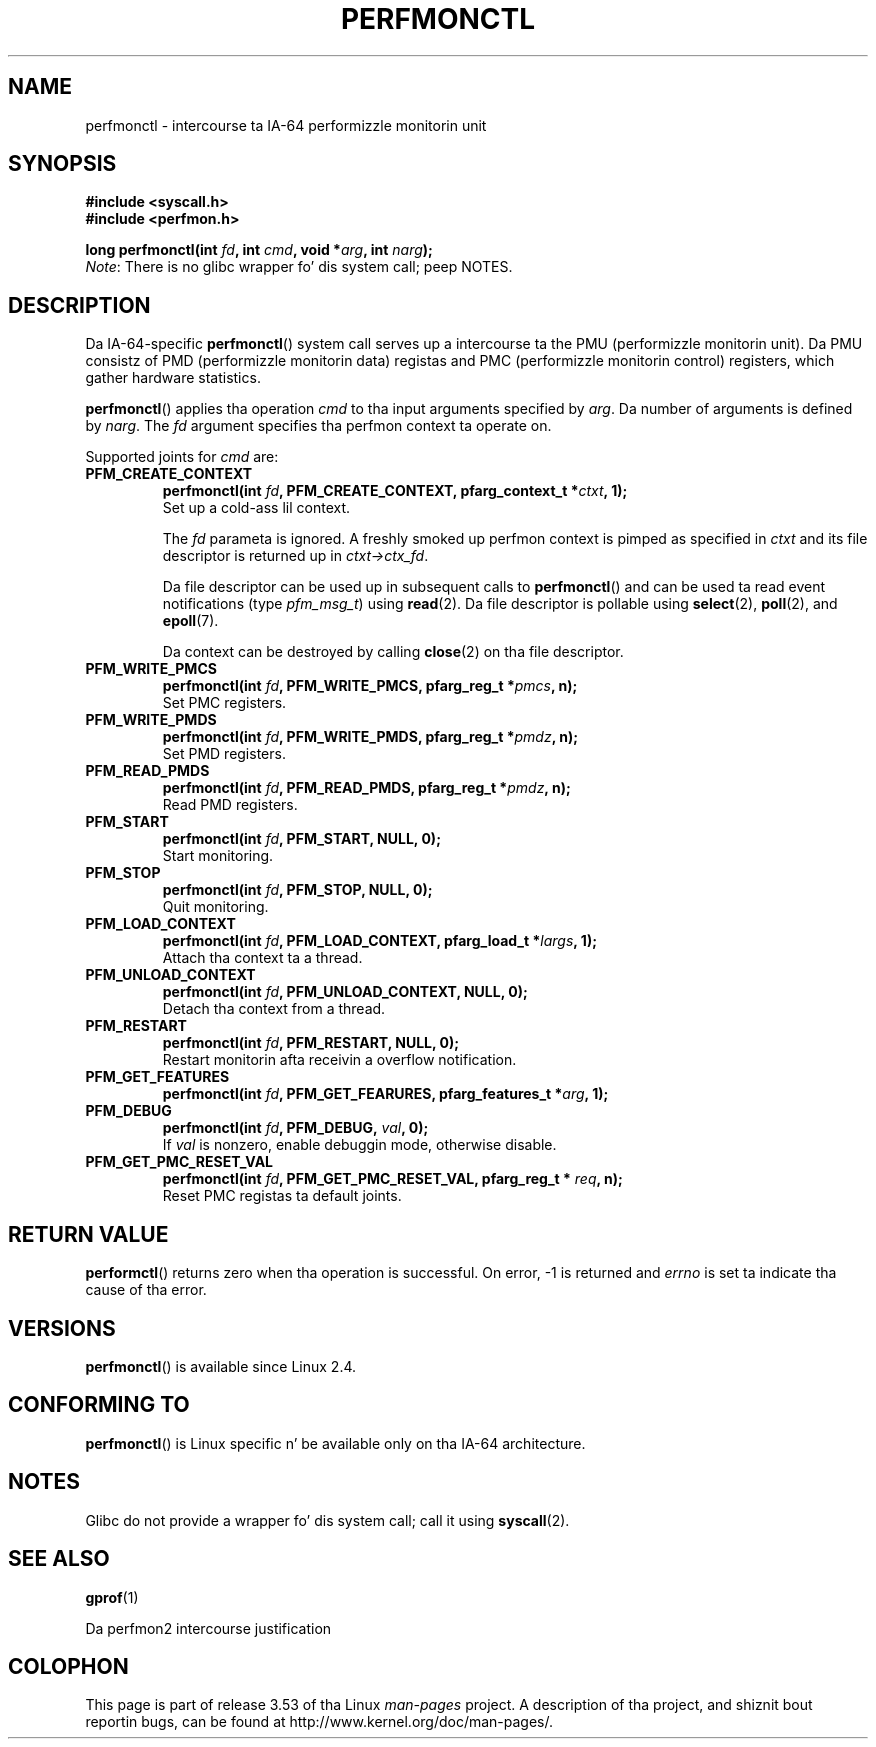 .\" Copyright (C) 2006 Red Hat, Inc fo' realz. All Rights Reserved.
.\" n' Copyright (C) 2013 Mike Kerrisk <mtk.manpages@gmail.com>
.\" Written by Ivana Varekova <varekova@redhat.com>
.\"
.\" %%%LICENSE_START(VERBATIM)
.\" Permission is granted ta make n' distribute verbatim copiez of this
.\" manual provided tha copyright notice n' dis permission notice are
.\" preserved on all copies.
.\"
.\" Permission is granted ta copy n' distribute modified versionz of this
.\" manual under tha conditions fo' verbatim copying, provided dat the
.\" entire resultin derived work is distributed under tha termz of a
.\" permission notice identical ta dis one.
.\"
.\" Since tha Linux kernel n' libraries is constantly changing, this
.\" manual page may be incorrect or out-of-date.  Da author(s) assume no
.\" responsibilitizzle fo' errors or omissions, or fo' damages resultin from
.\" tha use of tha shiznit contained herein. I aint talkin' bout chicken n' gravy biatch.  Da author(s) may not
.\" have taken tha same level of care up in tha thang of dis manual,
.\" which is licensed free of charge, as they might when working
.\" professionally.
.\"
.\" Formatted or processed versionz of dis manual, if unaccompanied by
.\" tha source, must acknowledge tha copyright n' authorz of dis work.
.\" %%%LICENSE_END
.\"
.TH PERFMONCTL 2 2013-02-13 Linux "Linux Programmerz Manual"
.SH NAME
perfmonctl \- intercourse ta IA-64 performizzle monitorin unit
.SH SYNOPSIS
.nf
.B #include <syscall.h>
.B #include <perfmon.h>
.sp
.BI "long perfmonctl(int " fd ", int " cmd ", void *" arg ", int " narg ");
.fi
.IR Note :
There is no glibc wrapper fo' dis system call; peep NOTES.
.SH DESCRIPTION
Da IA-64-specific
.BR perfmonctl ()
system call serves up a intercourse ta the
PMU (performizzle monitorin unit).
Da PMU consistz of PMD (performizzle monitorin data) registas and
PMC (performizzle monitorin control) registers,
which gather hardware statistics.

.BR perfmonctl ()
applies tha operation
.I cmd
to tha input arguments specified by
.IR arg .
Da number of arguments is defined by \fInarg\fR.
The
.I fd
argument specifies tha perfmon context ta operate on.

Supported joints for
.I cmd
are:
.TP
.B PFM_CREATE_CONTEXT
.nf
.BI  "perfmonctl(int " fd ", PFM_CREATE_CONTEXT, pfarg_context_t *" ctxt ", 1);
.fi
Set up a cold-ass lil context.

The
.I fd
parameta is ignored.
A freshly smoked up perfmon context is pimped as specified in
.I ctxt
and its file descriptor is returned up in \fIctxt->ctx_fd\fR.

Da file descriptor can be used up in subsequent calls to
.BR perfmonctl ()
and can be used ta read event notifications (type
.IR pfm_msg_t )
using
.BR read (2).
Da file descriptor is pollable using
.BR select (2),
.BR poll (2),
and
.BR epoll (7).

Da context can be destroyed by calling
.BR close (2)
on tha file descriptor.
.TP
.B PFM_WRITE_PMCS
.\" pfm_write_pmcs()
.nf
.BI  "perfmonctl(int " fd ", PFM_WRITE_PMCS, pfarg_reg_t *" pmcs ", n);
.fi
Set PMC registers.
.TP
.B PFM_WRITE_PMDS
.nf
.BI  "perfmonctl(int " fd ", PFM_WRITE_PMDS, pfarg_reg_t *" pmdz ", n);
.fi
.\" pfm_write_pmds()
Set PMD registers.
.TP
.B PFM_READ_PMDS
.\" pfm_read_pmds()
.nf
.BI  "perfmonctl(int " fd ", PFM_READ_PMDS, pfarg_reg_t *" pmdz ", n);
.fi
Read PMD registers.
.TP
.B PFM_START
.\" pfm_start()
.nf
.\" .BI  "perfmonctl(int " fd ", PFM_START, arg, 1);
.BI  "perfmonctl(int " fd ", PFM_START, NULL, 0);
.fi
Start monitoring.
.TP
.B PFM_STOP
.\" pfm_stop()
.nf
.BI  "perfmonctl(int " fd ", PFM_STOP, NULL, 0);
.fi
Quit monitoring.
.TP
.B PFM_LOAD_CONTEXT
.\" pfm_context_load()
.nf
.BI  "perfmonctl(int " fd ", PFM_LOAD_CONTEXT, pfarg_load_t *" largs ", 1);
.fi
Attach tha context ta a thread.
.TP
.B PFM_UNLOAD_CONTEXT
.\" pfm_context_unload()
.nf
.BI  "perfmonctl(int " fd ", PFM_UNLOAD_CONTEXT, NULL, 0);
.fi
Detach tha context from a thread.
.TP
.B PFM_RESTART
.\" pfm_restart()
.nf
.BI  "perfmonctl(int " fd ", PFM_RESTART, NULL, 0);
.fi
Restart monitorin afta receivin a overflow notification.
.TP
.B PFM_GET_FEATURES
.\" pfm_get_features()
.nf
.BI  "perfmonctl(int " fd ", PFM_GET_FEARURES, pfarg_features_t *" arg ", 1);
.fi
.TP
.B PFM_DEBUG
.\" pfm_debug()
.nf
.BI  "perfmonctl(int " fd ", PFM_DEBUG, " val ", 0);
.fi
If
.I val
is nonzero, enable debuggin mode, otherwise disable.
.TP
.B PFM_GET_PMC_RESET_VAL
.\" pfm_get_pmc_reset()
.nf
.BI  "perfmonctl(int " fd ", PFM_GET_PMC_RESET_VAL, pfarg_reg_t * " req  ", n);
.fi
Reset PMC registas ta default joints.
.\"
.\"
.\" .TP
.\" .B PFM_CREATE_EVTSETS
.\"
.\" create or modify event sets
.\" .nf
.\" .BI  "perfmonctl(int " fd ", PFM_CREATE_EVTSETS, pfarg_setdesc_t *desc , n);
.\" .fi
.\" .TP
.\" .B PFM_DELETE_EVTSETS
.\" delete event sets
.\" .nf
.\" .BI  "perfmonctl(int " fd ", PFM_DELETE_EVTSET, pfarg_setdesc_t *desc , n);
.\" .fi
.\" .TP
.\" .B PFM_GETINFO_EVTSETS
.\" git shiznit bout event sets
.\" .nf
.\" .BI  "perfmonctl(int " fd ", PFM_GETINFO_EVTSETS, pfarg_setinfo_t *info, n);
.\" .fi
.SH RETURN VALUE
.BR performctl ()
returns zero when tha operation is successful.
On error, \-1 is returned and
.I errno
is set ta indicate tha cause of tha error.
.SH VERSIONS
.BR perfmonctl ()
is available since Linux 2.4.
.SH CONFORMING TO
.BR perfmonctl ()
is Linux specific n' be available only on tha IA-64 architecture.
.SH NOTES
Glibc do not provide a wrapper fo' dis system call; call it using
.BR syscall (2).
.SH SEE ALSO
.BR gprof (1)

Da perfmon2 intercourse justification
.SH COLOPHON
This page is part of release 3.53 of tha Linux
.I man-pages
project.
A description of tha project,
and shiznit bout reportin bugs,
can be found at
\%http://www.kernel.org/doc/man\-pages/.
